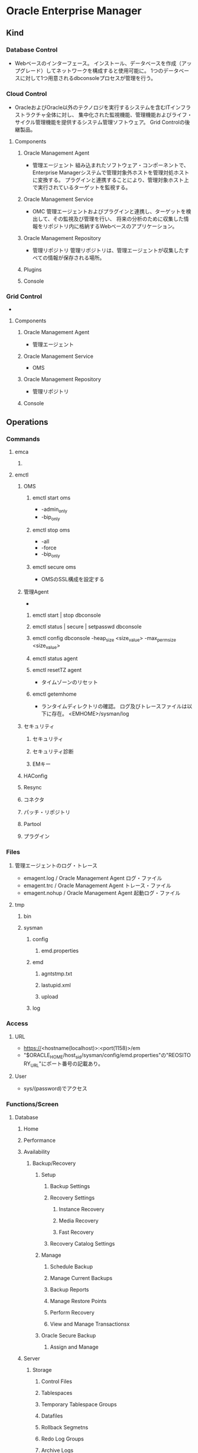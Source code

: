 * Oracle Enterprise Manager
** Kind
*** Database Control
- 
  Webベースのインターフェース。
  インストール、データベースを作成（アップグレード）してネットワークを構成すると使用可能に。
  1つのデータベースに対して1つ用意されるdbconsoleプロセスが管理を行う。

*** Cloud Control
- 
  OracleおよびOracle以外のテクノロジを実行するシステムを含むITインフラストラクチャ全体に対し、
  集中化された監視機能、管理機能およびライフ・サイクル管理機能を提供するシステム管理ソフトウェア。
  Grid Controlの後継製品。
  
**** Components

***** Oracle Management Agent
- 管理エージェント
  組み込まれたソフトウェア・コンポーネントで、Enterprise Managerシステムで管理対象外ホストを管理対処ホストに変換する。
  プラグインと連携することにより、管理対象ホスト上で実行されているターゲットを監視する。

***** Oracle Management Service
- OMC
  管理エージェントおよびプラグインと連携し、ターゲットを検出して、その監視及び管理を行い、
  将来の分析のために収集した情報をリポジトリ内に格納するWebベースのアプリケーション。
  
***** Oracle Management Repository
- 管理リポジトリ
  管理リポジトリは、管理エージェントが収集したすべての情報が保存される場所。
  
***** Plugins
***** Console
*** Grid Control
-
**** Components
***** Oracle Management Agent
- 管理エージェント
***** Oracle Management Service
- OMS
***** Oracle Management Repository
- 管理リポジトリ
***** Console

** Operations
*** Commands
**** emca
***** 
**** emctl
***** OMS
****** emctl start oms
- -admin_only
- -bip_only
****** emctl stop oms
- -all
- -force
- -bip_only
****** emctl secure oms
- OMSのSSL構成を設定する
***** 管理Agent
- 
****** emctl start | stop dbconsole
****** emctl status | secure | setpasswd dbconsole
****** emctl config dbconsole -heap_size <size_value> -max_perm_size <size_value>
****** emctl status agent
****** emctl resetTZ agent
- タイムゾーンのリセット
****** emctl getemhome
- ランタイムディレクトリの確認。
  ログ及びトレースファイルは以下に存在。
  <EMHOME>/sysman/log
***** セキュリティ
****** セキュリティ
****** セキュリティ診断
****** EMキー
***** HAConfig
***** Resync
***** コネクタ
***** パッチ・リポジトリ
***** Partool
***** プラグイン
*** Files
**** 管理エージェントのログ・トレース
- emagent.log / Oracle Management Agent ログ・ファイル
- emagent.trc / Oracle Management Agent トレース・ファイル
- emagent.nohup / Oracle Management Agent 起動ログ・ファイル
**** tmp
***** bin
***** sysman
****** config
******* emd.properties
****** emd
******* agntstmp.txt
******* lastupid.xml
******* upload
****** log
*** Access
**** URL
- https://<hostname(localhost)>:<port(1158)>/em
- "$ORACLE_HOME/host_sid/sysman/config/emd.properties"の"REOSITORY_URL"にポート番号の記載あり。
**** User
- sys/(password)でアクセス
*** Functions/Screen
**** Database
***** Home
***** Performance
***** Availability
****** Backup/Recovery
******* Setup
******** Backup Settings
******** Recovery Settings
********* Instance Recovery
********* Media Recovery
********* Fast Recovery
******** Recovery Catalog Settings
******* Manage
******** Schedule Backup
******** Manage Current Backups
******** Backup Reports
******** Manage Restore Points
******** Perform Recovery
******** View and Manage Transactionsx
******* Oracle Secure Backup
******** Assign and Manage
***** Server
****** Storage
******* Control Files
******* Tablespaces
******* Temporary Tablespace Groups
******* Datafiles
******* Rollback Segmetns
******* Redo Log Groups
******* Archive Logs
******* Migrate to ASM
******* Make Tablespace Locally Managed
****** Database Configuration
******* Memory Advisors
- メモリ管理、割り当て状況の確認
******* Automatic Undo Management
******* Initialization Parameters
- 初期パラメータ
******* View Database Feature Usage
****** Oracle Scheduler
******* Jobs
******* Chains
******* Schedules
******* Programs
******* Job Classes
******* Windows
******* Window Groups
******* Global Attributes
******* Automated Maintenance Tasks
****** Statistics Management
******* Automatic Workload Repository
******* AWR Baselines
****** Resource Manager
******* Getting Started
******* Consumer Groups
******* Consumer Group Mappings
******* Plans
******* Settings
******* Statistics
******* Parallel Statement Queue
****** Security
******* Users
- ユーザ
******* Roles
******* Profiles
******* Audit Settings
******* Transparent Data Encryption
******* Virtual Private Database
******* Applcation Contexts
******* Enterprise User Security
****** Query Optimizer
****** Change Database
****** Enterprise Manager Administration
***** Schema
****** Database Objects
****** Programs
****** Materialized Views
****** Change Management
****** Data Making
****** User Defined Types
****** XML Database
****** Workspace Manager
****** Text Manager
***** Data Movement
****** Move Row Data
******* Export to Export Files
******* Import from Export Files
******* Import from Database
******* Load Data from User Files
******* Monitor Export and Import Jobs
****** Move Database Files
******* Clone Database
******* Trasport Tablespaces
****** Streams
******* Setup
******* Manage Replication
******* Manage Advanced Queues
****** Advanced Replication
******* Setup
******* Manage
***** Software and Support
****** Configuration
****** Database Software Patching
****** Real Application Testing
****** Deployment Procedure Manager
****** Support
**** Setup
**** Preferences
**** Help
**** Logout
** Glossary
*** Blackout
- メンテナンス等のために、監視を計画停止できる。
** Memo
*** (tmp)SQL Worksheet
- Related Links(画面下部)からリンクで移動できる。
*** IP/hostnameの変更時
- アクセスできなくなるので、各種構築が必要。
*** ERROR: NMO not setuid-root (Unix-only)が表示された場合
- $ORACLE_HOME/root.shを実行すると実行できた。
  
** Link
- [[http://www.oracle.com/technetwork/jp/oem/enterprise-manager/documentation/index.html][Oracle Enterprise Manager ドキュメント - ORACLE]]
- [[https://docs.oracle.com/cd/E17559_01/em.111/b61022/toc.htm][Oracle Enterprise Manager管理 11gリリース1（11.1.0.1）]]

- [[http://otndnld.oracle.co.jp/easy/oracle11gr1/windows/1st/][意外と簡単!? Oracle Database 11g Release 1]]
